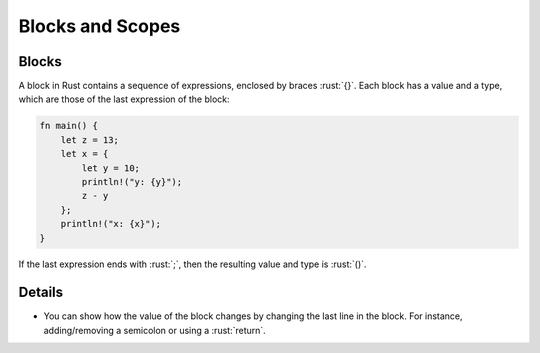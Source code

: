 ===================
Blocks and Scopes
===================

--------
Blocks
--------

A block in Rust contains a sequence of expressions, enclosed by braces
:rust:`{}`. Each block has a value and a type, which are those of the last
expression of the block:

.. code:: rust

   fn main() {
       let z = 13;
       let x = {
           let y = 10;
           println!("y: {y}");
           z - y
       };
       println!("x: {x}");
   }

If the last expression ends with :rust:`;`, then the resulting value and
type is :rust:`()`.

---------
Details
---------

-  You can show how the value of the block changes by changing the last
   line in the block. For instance, adding/removing a semicolon or using
   a :rust:`return`.
